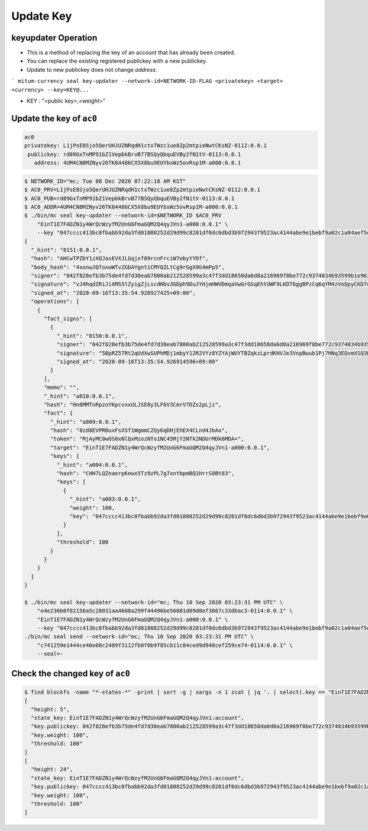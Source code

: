 Update Key
==========================

keyupdater Operation
-----------------------

* This is a method of replacing the key of an account that has already been created.
* You can replace the existing registered publickey with a new publickey.
* Update to new publickey does not change *address*.

``` mitum-currency seal key-updater --network-id=NETWORK-ID-FLAG <privatekey> <target> <currency> --key=KEY@...```

* KEY : "<public key>,<weight>"

Update the key of ``ac0``
--------------------------------------------------------

.. code-block:: sh

    ac0
    privatekey: L1jPsE8Sjo5QerUHJUZNRqdH1ctxTWzc1ue8Zp2mtpieNwtCKsNZ-0112:0.0.1
     publickey: rd89GxTnMP91bZ1VepbkBrvB77BSQyQbquEVBy2fN1tV-0113:0.0.1
       address: 4UM4CN8MZNyv26TK84486CX5X8bu9EUYbsWz5ovRsp1M-a000:0.0.1
     



.. code-block:: sh

    $ NETWORK_ID="mc; Tue 08 Dec 2020 07:22:18 AM KST"
    $ AC0_PRV=L1jPsE8Sjo5QerUHJUZNRqdH1ctxTWzc1ue8Zp2mtpieNwtCKsNZ-0112:0.0.1
    $ AC0_PUB=rd89GxTnMP91bZ1VepbkBrvB77BSQyQbquEVBy2fN1tV-0113:0.0.1
    $ AC0_ADDR=4UM4CN8MZNyv26TK84486CX5X8bu9EUYbsWz5ovRsp1M-a000:0.0.1
    $ ./bin/mc seal key-updater --network-id=$NETWORK_ID $AC0_PRV 
        "EinT1E7FADZN1y4WrQcWzyfM2UnG6FmaGQM2Q4qyJVn1-a000:0.0.1" \
        --key "047cccc413bc0fbabb92da3fd01808252d29d99c8201df0dc6dbd3b972943f9523ac4144abe9e1bebf9a02c1a04aef5dcc5ded1a4c395dfb1aa23251e293f71efb-0115:0.0.1,100" | jq
    {
      "_hint": "0151:0.0.1",
      "hash": "AHCwTPZbY1zXQJasEVXJLGqjxf89rcnFrciW7ebyYYDf",
      "body_hash": "4xonwJQfoxwWTvZGbAYgntiCMYQZLtCg9rGgX9G4mPp5",
      "signer": "042f828efb3b75de4fd7d38eab7800ab212528599a3c47f3dd18658da6d8a216969f8be772c9374834b93599b1e9632f7eda536f5c6eaec582ece8d6a730b0476a-0115:0.0.1",
      "signature": "vJ4hqdZRiJiXMS5tZyigZjLscdHbv3GDph9DuJYHjmHWVDmqaVwGrGSqEhtUWF9LKDT6ggBPzCq6qYM4zVoQpyCKD7u",
      "signed_at": "2020-09-16T13:35:54.926927425+09:00",
      "operations": [
        {
          "fact_signs": [
            {
              "_hint": "0150:0.0.1",
              "signer": "042f828efb3b75de4fd7d38eab7800ab212528599a3c47f3dd18658da6d8a216969f8be772c9374834b93599b1e9632f7eda536f5c6eaec582ece8d6a730b0476a-0115:0.0.1",
              "signature": "5BpRZ5TRt2qUdXwSUPhMDj1mbyY12R2VYz8YZYAjWUYTBZqkzLprdKHVJe3VnpBwub1Pj7HNq3EQvmXSQ3EyyA7BvziC4",
              "signed_at": "2020-09-16T13:35:54.926914596+09:00"
            }
          ],
          "memo": "",
          "_hint": "a010:0.0.1",
          "hash": "Hn6MMTnRpzoYKpcvxxULJSE8y3LF6V3CmrV7DZs2pLjz",
          "fact": {
            "_hint": "a009:0.0.1",
            "hash": "8zd8EVPRBuxFsXSf1WgmmCZQy6qDHjEhEX4CLnd4JbAo",
            "token": "MjAyMC0wOS0xNlQxMzozNTo1NC45MjY2NTk2NDUrMDk6MDA=",
            "target": "EinT1E7FADZN1y4WrQcWzyfM2UnG6FmaGQM2Q4qyJVn1-a000:0.0.1",
            "keys": {
              "_hint": "a004:0.0.1",
              "hash": "CHH7LQZnaerpKewx5Tz9zPL7g7xnYbpmBQ1HrrS8Bt83",
              "keys": [
                {
                  "_hint": "a003:0.0.1",
                  "weight": 100,
                  "key": "047cccc413bc0fbabb92da3fd01808252d29d99c8201df0dc6dbd3b972943f9523ac4144abe9e1bebf9a02c1a04aef5dcc5ded1a4c395dfb1aa23251e293f71efb-0115:0.0.1"
                }
              ],
              "threshold": 100
            }
          }
        }
      ]
    }

    $ ./bin/mc seal key-updater --network-id="mc; Thu 10 Sep 2020 03:23:31 PM UTC" \
        "e4e236b0f02156a5c28031aa4608a299f44496be56081d09d0ef3667c33dbac3-0114:0.0.1" \
        "EinT1E7FADZN1y4WrQcWzyfM2UnG6FmaGQM2Q4qyJVn1-a000:0.0.1" \
        --key "047cccc413bc0fbabb92da3fd01808252d29d99c8201df0dc6dbd3b972943f9523ac4144abe9e1bebf9a02c1a04aef5dcc5ded1a4c395dfb1aa23251e293f71efb-0115:0.0.1,100" | \
    ./bin/mc seal send --network-id="mc; Thu 10 Sep 2020 03:23:31 PM UTC" \
        "c741259e1444ce46e08c2489f3112fb8f0b9f85cb11c84ced9d948cef259ce74-0114:0.0.1" \
        --seal=-

Check the changed key of ``ac0``
--------------------------------------------------------------------------------

.. code-block:: sh

    $ find blockfs -name "*-states-*" -print | sort -g | xargs -n 1 zcat | jq '. | select(.key == "EinT1E7FADZN1y4WrQcWzyfM2UnG6FmaGQM2Q4qyJVn1:account") | [ "height: "+(.height|tostring),   "state_key: " + .key, "key.publickey: " + .value.value.keys.keys[0].key, "key.weight: " + (.value.value.keys.keys[0].weight|tostring), "threshold: " + (.value.value.keys.threshold|tostring)]'
    [
      "height: 5",
      "state_key: EinT1E7FADZN1y4WrQcWzyfM2UnG6FmaGQM2Q4qyJVn1:account",
      "key.publickey: 042f828efb3b75de4fd7d38eab7800ab212528599a3c47f3dd18658da6d8a216969f8be772c9374834b93599b1e9632f7eda536f5c6eaec582ece8d6a730b0476a-0115:0.0.1",
      "key.weight: 100",
      "threshold: 100"
    ]
    [
      "height: 24",
      "state_key: EinT1E7FADZN1y4WrQcWzyfM2UnG6FmaGQM2Q4qyJVn1:account",
      "key.publickey: 047cccc413bc0fbabb92da3fd01808252d29d99c8201df0dc6dbd3b972943f9523ac4144abe9e1bebf9a02c1a04aef5dcc5ded1a4c395dfb1aa23251e293f71efb-0115:0.0.1",
      "key.weight: 100",
      "threshold: 100"
    ]
